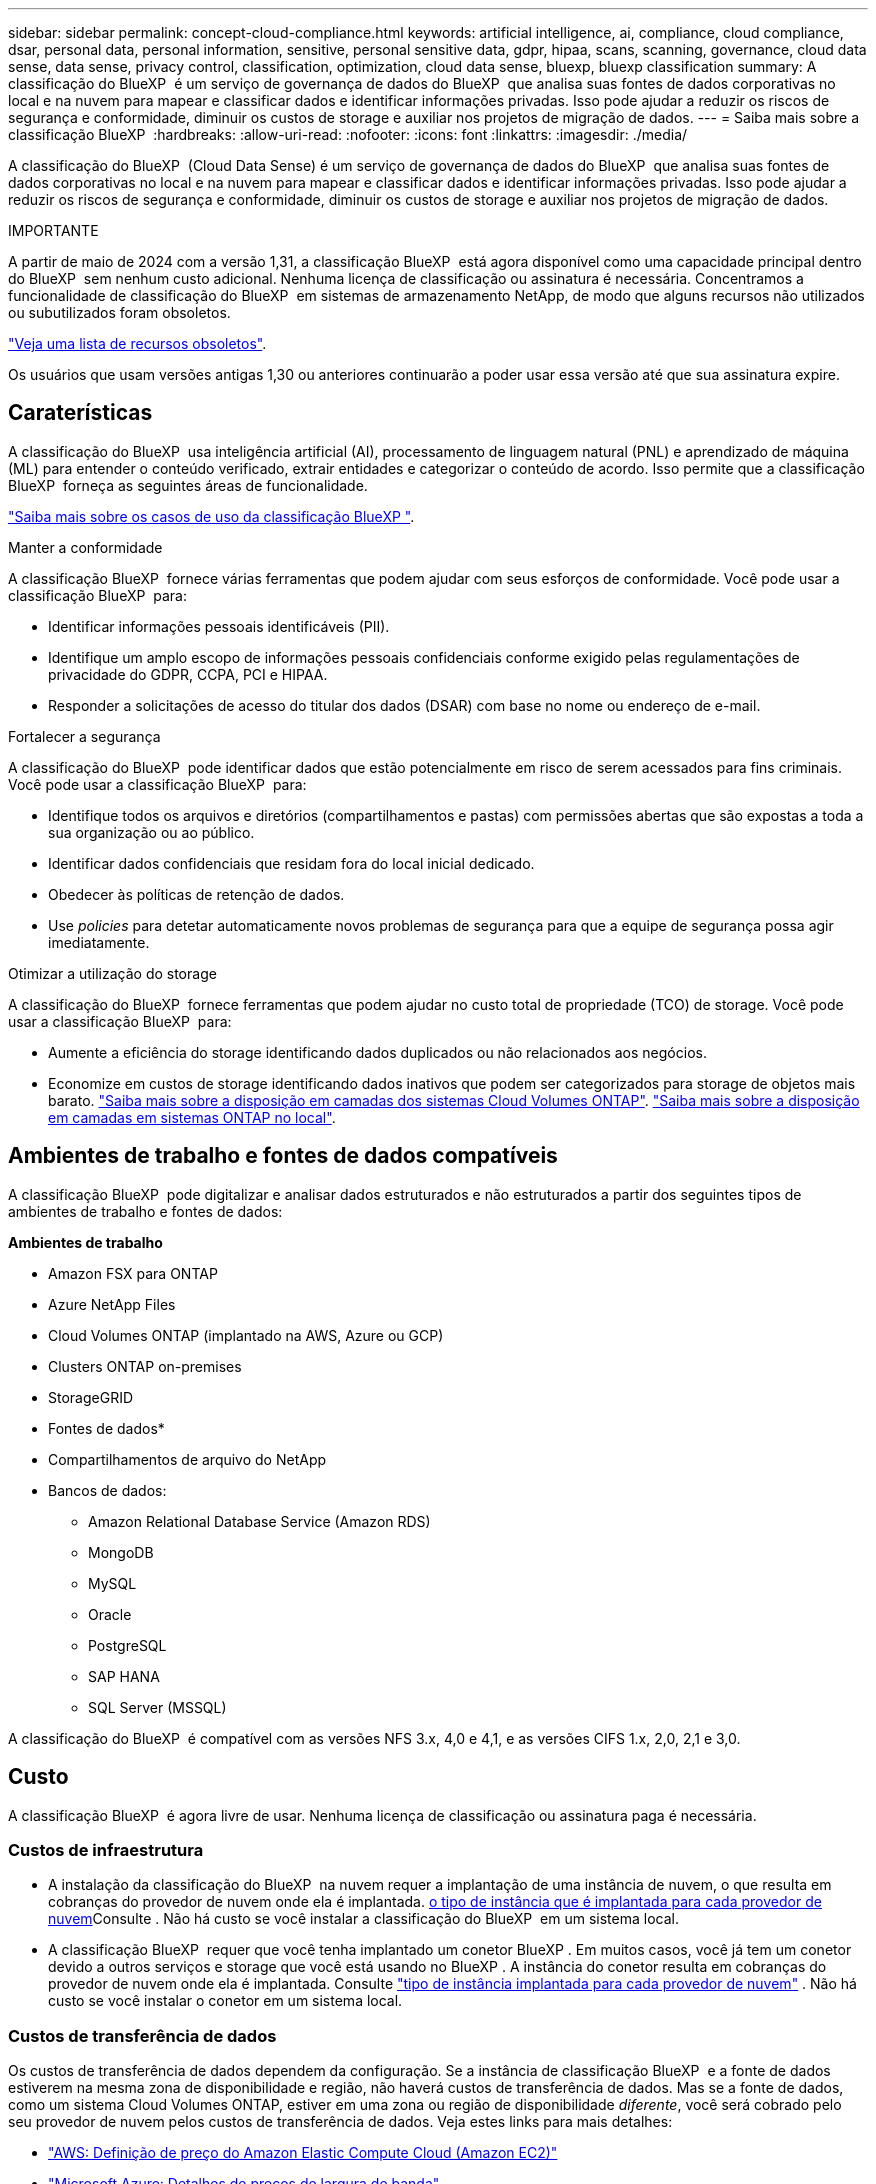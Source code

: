 ---
sidebar: sidebar 
permalink: concept-cloud-compliance.html 
keywords: artificial intelligence, ai, compliance, cloud compliance, dsar, personal data, personal information, sensitive, personal sensitive data, gdpr, hipaa, scans, scanning,  governance, cloud data sense, data sense, privacy control, classification, optimization, cloud data sense, bluexp, bluexp classification 
summary: A classificação do BlueXP  é um serviço de governança de dados do BlueXP  que analisa suas fontes de dados corporativas no local e na nuvem para mapear e classificar dados e identificar informações privadas. Isso pode ajudar a reduzir os riscos de segurança e conformidade, diminuir os custos de storage e auxiliar nos projetos de migração de dados. 
---
= Saiba mais sobre a classificação BlueXP 
:hardbreaks:
:allow-uri-read: 
:nofooter: 
:icons: font
:linkattrs: 
:imagesdir: ./media/


[role="lead"]
A classificação do BlueXP  (Cloud Data Sense) é um serviço de governança de dados do BlueXP  que analisa suas fontes de dados corporativas no local e na nuvem para mapear e classificar dados e identificar informações privadas. Isso pode ajudar a reduzir os riscos de segurança e conformidade, diminuir os custos de storage e auxiliar nos projetos de migração de dados.

[]
====
IMPORTANTE

A partir de maio de 2024 com a versão 1,31, a classificação BlueXP  está agora disponível como uma capacidade principal dentro do BlueXP  sem nenhum custo adicional. Nenhuma licença de classificação ou assinatura é necessária. Concentramos a funcionalidade de classificação do BlueXP  em sistemas de armazenamento NetApp, de modo que alguns recursos não utilizados ou subutilizados foram obsoletos.

link:reference-free-paid.html["Veja uma lista de recursos obsoletos"].

Os usuários que usam versões antigas 1,30 ou anteriores continuarão a poder usar essa versão até que sua assinatura expire.

====


== Caraterísticas

A classificação do BlueXP  usa inteligência artificial (AI), processamento de linguagem natural (PNL) e aprendizado de máquina (ML) para entender o conteúdo verificado, extrair entidades e categorizar o conteúdo de acordo. Isso permite que a classificação BlueXP  forneça as seguintes áreas de funcionalidade.

https://bluexp.netapp.com/netapp-cloud-data-sense["Saiba mais sobre os casos de uso da classificação BlueXP "^].

.Manter a conformidade
A classificação BlueXP  fornece várias ferramentas que podem ajudar com seus esforços de conformidade. Você pode usar a classificação BlueXP  para:

* Identificar informações pessoais identificáveis (PII).
* Identifique um amplo escopo de informações pessoais confidenciais conforme exigido pelas regulamentações de privacidade do GDPR, CCPA, PCI e HIPAA.
* Responder a solicitações de acesso do titular dos dados (DSAR) com base no nome ou endereço de e-mail.


.Fortalecer a segurança
A classificação do BlueXP  pode identificar dados que estão potencialmente em risco de serem acessados para fins criminais. Você pode usar a classificação BlueXP  para:

* Identifique todos os arquivos e diretórios (compartilhamentos e pastas) com permissões abertas que são expostas a toda a sua organização ou ao público.
* Identificar dados confidenciais que residam fora do local inicial dedicado.
* Obedecer às políticas de retenção de dados.
* Use _policies_ para detetar automaticamente novos problemas de segurança para que a equipe de segurança possa agir imediatamente.


.Otimizar a utilização do storage
A classificação do BlueXP  fornece ferramentas que podem ajudar no custo total de propriedade (TCO) de storage. Você pode usar a classificação BlueXP  para:

* Aumente a eficiência do storage identificando dados duplicados ou não relacionados aos negócios.
* Economize em custos de storage identificando dados inativos que podem ser categorizados para storage de objetos mais barato. https://docs.netapp.com/us-en/bluexp-cloud-volumes-ontap/concept-data-tiering.html["Saiba mais sobre a disposição em camadas dos sistemas Cloud Volumes ONTAP"^]. https://docs.netapp.com/us-en/bluexp-tiering/concept-cloud-tiering.html["Saiba mais sobre a disposição em camadas em sistemas ONTAP no local"^].




== Ambientes de trabalho e fontes de dados compatíveis

A classificação BlueXP  pode digitalizar e analisar dados estruturados e não estruturados a partir dos seguintes tipos de ambientes de trabalho e fontes de dados:

*Ambientes de trabalho*

* Amazon FSX para ONTAP
* Azure NetApp Files
* Cloud Volumes ONTAP (implantado na AWS, Azure ou GCP)
* Clusters ONTAP on-premises
* StorageGRID


* Fontes de dados*

* Compartilhamentos de arquivo do NetApp
* Bancos de dados:
+
** Amazon Relational Database Service (Amazon RDS)
** MongoDB
** MySQL
** Oracle
** PostgreSQL
** SAP HANA
** SQL Server (MSSQL)




A classificação do BlueXP  é compatível com as versões NFS 3.x, 4,0 e 4,1, e as versões CIFS 1.x, 2,0, 2,1 e 3,0.



== Custo

A classificação BlueXP  é agora livre de usar. Nenhuma licença de classificação ou assinatura paga é necessária.



=== Custos de infraestrutura

* A instalação da classificação do BlueXP  na nuvem requer a implantação de uma instância de nuvem, o que resulta em cobranças do provedor de nuvem onde ela é implantada. <<A instância de classificação BlueXP ,o tipo de instância que é implantada para cada provedor de nuvem>>Consulte . Não há custo se você instalar a classificação do BlueXP  em um sistema local.
* A classificação BlueXP  requer que você tenha implantado um conetor BlueXP . Em muitos casos, você já tem um conetor devido a outros serviços e storage que você está usando no BlueXP . A instância do conetor resulta em cobranças do provedor de nuvem onde ela é implantada. Consulte https://docs.netapp.com/us-en/bluexp-setup-admin/task-install-connector-on-prem.html["tipo de instância implantada para cada provedor de nuvem"^] . Não há custo se você instalar o conetor em um sistema local.




=== Custos de transferência de dados

Os custos de transferência de dados dependem da configuração. Se a instância de classificação BlueXP  e a fonte de dados estiverem na mesma zona de disponibilidade e região, não haverá custos de transferência de dados. Mas se a fonte de dados, como um sistema Cloud Volumes ONTAP, estiver em uma zona ou região de disponibilidade _diferente_, você será cobrado pelo seu provedor de nuvem pelos custos de transferência de dados. Veja estes links para mais detalhes:

* https://aws.amazon.com/ec2/pricing/on-demand/["AWS: Definição de preço do Amazon Elastic Compute Cloud (Amazon EC2)"^]
* https://azure.microsoft.com/en-us/pricing/details/bandwidth/["Microsoft Azure: Detalhes de preços de largura de banda"^]
* https://cloud.google.com/storage-transfer/pricing["Google Cloud: Preços do Serviço de transferência de storage"^]




== A instância de classificação BlueXP 

Ao implantar a classificação do BlueXP  na nuvem, o BlueXP  implanta a instância na mesma sub-rede que o conetor. https://docs.netapp.com/us-en/bluexp-setup-admin/concept-connectors.html["Saiba mais sobre conetores."^]

image:diagram_cloud_compliance_instance.png["Um diagrama que mostra uma instância do BlueXP  e uma instância de classificação do BlueXP  em execução no seu provedor de nuvem."]

Observe o seguinte sobre a instância padrão:

* Na AWS, a classificação BlueXP  é executada em um https://aws.amazon.com/ec2/instance-types/m6i/["instância m6i.4xlarge"^] com um disco GP2 GiB de 500 GB. A imagem do sistema operacional é o Amazon Linux 2. Quando implantado na AWS, você pode escolher um tamanho de instância menor se estiver digitalizando uma pequena quantidade de dados.
* No Azure, a classificação BlueXP  é executada em a link:https://docs.microsoft.com/en-us/azure/virtual-machines/dv3-dsv3-series#dsv3-series["Standard_D16s_v3 VM"^] com um disco de 500 GiB. A imagem do sistema operacional é Ubuntu 22,04.04.
* No GCP, a classificação BlueXP  é executada em um link:https://cloud.google.com/compute/docs/general-purpose-machines#n2_machines["VM N2-standard-16"^] com um disco persistente padrão de 500 GiB. A imagem do sistema operacional é Ubuntu 22,04.04.
* Em regiões onde a instância padrão não está disponível, a classificação BlueXP  é executada em uma instância alternativa. link:reference-instance-types.html["Consulte os tipos de instância alternativos"].
* A instância é chamada _CloudCompliance_ com um hash gerado (UUID) concatenado a ela. Por exemplo: _CloudCompliance-16bb6564-38ad-4080-9a92-36f5fd2f71c7_
* Apenas uma instância de classificação BlueXP  é implantada por conetor.


Você também pode implantar a classificação do BlueXP  em um host Linux no local ou em um host no seu provedor de nuvem preferido. O software funciona exatamente da mesma forma, independentemente do método de instalação que você escolher. As atualizações do software de classificação BlueXP  são automatizadas, desde que a instância tenha acesso à Internet.


TIP: A instância deve permanecer em execução o tempo todo porque a classificação BlueXP  verifica continuamente os dados.

*Deploy em diferentes tipos de instância*

Você pode implantar a classificação BlueXP  em um sistema com menos CPUs e menos RAM.

[cols="18,31,51"]
|===
| Tamanho do sistema | Especificações | Limitações 


| Extra grande | 32 CPUs, 128 GB de RAM, 1 TIB SSD | Pode digitalizar até 500 milhões de arquivos. 


| Grande (predefinição) | 16 CPUs, 64 GB de RAM, 500 GiB SSD | Pode digitalizar até 250 milhões de arquivos. 
|===
Ao implantar a classificação do BlueXP  no Azure ou no GCP, envie um e-mail para NetApp.com para obter assistência se você quiser usar um tipo de instância menor.



== Como funciona a digitalização de classificação BlueXP 

Em um alto nível, a digitalização de classificação BlueXP  funciona assim:

. Você implanta uma instância de classificação BlueXP  no BlueXP .
. Você ativa o mapeamento de alto nível (chamado _Mapping Only_ scans) ou a varredura de nível profundo (chamado _Map & Classify_ scans) em uma ou mais fontes de dados.
. A classificação BlueXP  verifica os dados usando um processo de aprendizado de IA.
. Você usa os painéis e as ferramentas de relatórios fornecidos para ajudar nos seus esforços de conformidade e governança.


Depois de ativar a classificação do BlueXP  e selecionar os repositórios que deseja analisar (estes são os volumes, esquemas de banco de dados ou outros dados do usuário), ele imediatamente começa a digitalizar os dados para identificar dados pessoais e confidenciais. Você deve se concentrar na digitalização de dados de produção ao vivo na maioria dos casos, em vez de backups, espelhos ou locais de DR. Em seguida, a classificação BlueXP  mapeia seus dados organizacionais, categoriza cada arquivo e identifica e extrai entidades e padrões predefinidos nos dados. O resultado da digitalização é um índice de informações pessoais, informações pessoais confidenciais, categorias de dados e tipos de arquivos.

A classificação do BlueXP  se conecta aos dados como qualquer outro cliente, com a montagem de volumes NFS e CIFS. Os volumes NFS são acessados automaticamente como somente leitura, enquanto você precisa fornecer credenciais do active Directory para verificar volumes CIFS.

image:diagram_cloud_compliance_scan.png["Um diagrama que mostra uma instância do BlueXP  e uma instância de classificação do BlueXP  em execução no seu provedor de nuvem. A instância de classificação do BlueXP  se conecta a volumes e bancos de dados NFS e CIFS para verificá-los."]

Após a verificação inicial, a classificação BlueXP  verifica continuamente os seus dados de forma redonda para detetar alterações incrementais. É por isso que é importante manter a instância em execução.

Você pode ativar e desativar digitalizações no nível de volume ou no nível do esquema do banco de dados.



== Qual é a diferença entre Mapeamento e classificação digitalizações

Pode realizar dois tipos de exames na classificação BlueXP :

* **As digitalizações somente de mapeamento** fornecem apenas uma visão geral de alto nível de seus dados e são realizadas em fontes de dados selecionadas. As digitalizações somente de mapeamento demoram menos tempo do que mapear e classificar digitalizações porque o não acessa arquivos para ver os dados dentro. Pode pretender fazer isto inicialmente para identificar áreas de investigação e, em seguida, executar uma leitura de mapa e classificação nessas áreas.
* **As digitalizações de mapa e classificação** fornecem uma digitalização de nível profundo dos seus dados.


Para obter detalhes sobre as diferenças entre exames de mapeamento e classificação, link:task-scanning-overview.html["Qual é a diferença entre exames de mapeamento e classificação?"]consulte .



== Informação que a classificação BlueXP  categoriza

A classificação BlueXP  coleta, indexa e atribui categorias aos seguintes dados:

* * Metadados padrão* sobre arquivos: O tipo de arquivo, seu tamanho, datas de criação e modificação, e assim por diante.
* *Dados pessoais*: Informações de identificação pessoal (PII), como endereços de e-mail, números de identificação ou números de cartão de crédito, que a classificação BlueXP  identifica usando palavras, strings e padrões específicos nos arquivos. link:task-controlling-private-data.html#view-files-that-contain-personal-data["Saiba mais sobre dados pessoais"^].
* *Dados pessoais sensíveis*: Tipos especiais de informações pessoais sensíveis (SPII), como dados de saúde, origem étnica ou opiniões políticas, conforme definido pelo Regulamento Geral de proteção de dados (GDPR) e outros regulamentos de privacidade. link:task-controlling-private-data.html#view-files-that-contain-sensitive-personal-data["Saiba mais sobre dados pessoais confidenciais"^].
* *Categorias*: A classificação BlueXP  leva os dados que digitalizou e divide-os em diferentes tipos de categorias. Categorias são tópicos baseados na análise de IA do conteúdo e metadados de cada arquivo. link:task-controlling-private-data.html#view-files-by-categories["Saiba mais sobre categorias"^].
* * Tipos*: A classificação BlueXP  pega os dados que digitalizou e os divide por tipo de arquivo. link:task-controlling-private-data.html#view-files-by-file-types["Saiba mais sobre tipos"^].
* * Reconhecimento de entidade de nome*: A classificação BlueXP  usa IA para extrair os nomes naturais das pessoas de documentos. link:task-generating-compliance-reports.html["Saiba mais sobre como responder às solicitações de acesso do titular dos dados"^].




== Visão geral da rede

A classificação do BlueXP  implanta um único servidor ou cluster, onde quer que você escolha, na nuvem ou no local. Os servidores se conetam através de protocolos padrão às fontes de dados e indexam as descobertas em um cluster do Elasticsearch, que também é implantado nos mesmos servidores. Isso permite suporte a ambientes multicloud, entre nuvens, nuvem privada e on-premises.

O BlueXP  implanta a instância de classificação do BlueXP  com um grupo de segurança que permite conexões HTTP de entrada da instância do conetor.

Quando você usa o BlueXP  no modo SaaS, a conexão com o BlueXP  é servida por HTTPS, e os dados privados enviados entre o navegador e a instância de classificação do BlueXP  são protegidos com criptografia de ponta a ponta usando TLS 1,2, o que significa que o NetApp e terceiros não podem lê-lo.

As regras de saída estão completamente abertas. O acesso à Internet é necessário para instalar e atualizar o software de classificação BlueXP  e enviar métricas de utilização.

Se você tem exigências estritas da rede, link:task-deploy-cloud-compliance.html#review-prerequisites["Saiba mais sobre os endpoints que a classificação BlueXP  contacta"^].



== Funções de utilizador na classificação BlueXP 

A função atribuída a cada utilizador fornece diferentes capacidades dentro da classificação BlueXP  e dentro da classificação BlueXP . Para obter mais informações, https://docs.netapp.com/us-en/bluexp-setup-admin/reference-iam-predefined-roles.html["Funções do BlueXP  IAM"] consulte (quando utilizar o BlueXP  no modo padrão).
